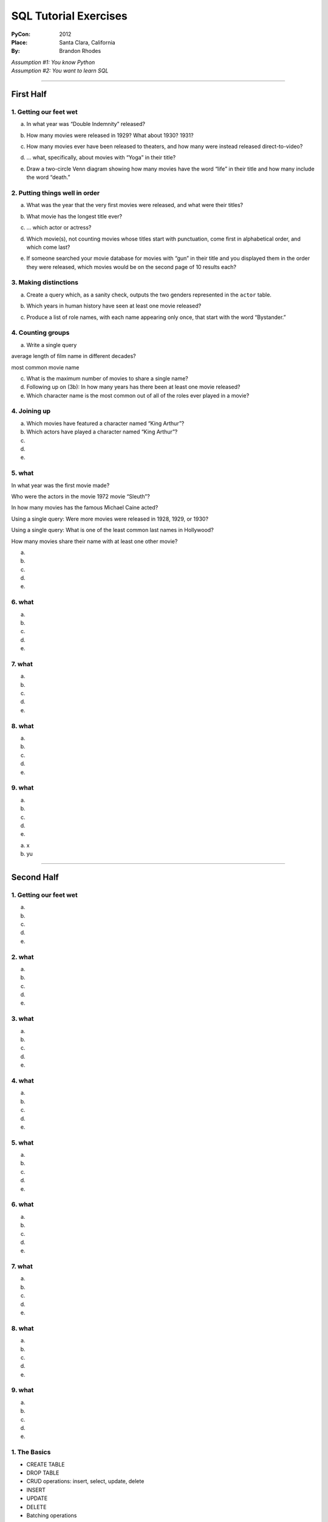 
========================
 SQL Tutorial Exercises
========================

:PyCon: 2012
:Place: Santa Clara, California
:By: Brandon Rhodes


| *Assumption #1: You know Python*
| *Assumption #2: You want to learn SQL*

------------------------------------------------------------------------

First Half
==========

1. Getting our feet wet
-----------------------

.. Introduce the idea of a table with “.table” and “.schema”, using both
   the terminology “column/row” and “record/field.”  Mention that
   migration is problematic.  Show them SELECT, SELECT-WHERE, COUNT(*),
   LIMIT, and the operators “=”, “<>”, “[NOT] LIKE”, “[NOT] GLOB”,
   “AND”, and “OR”.

a. In what year was “Double Indemnity” released?

.. SELECT year FROM movie WHERE title = 'Double Indemnity';

b. How many movies were released in 1929?  What about 1930?  1931?

.. SELECT COUNT(*) FROM movie WHERE year = 1929;
   SELECT COUNT(*) FROM movie WHERE year = 1930;
   SELECT COUNT(*) FROM movie WHERE year = 1931;

c. How many movies ever have been released to theaters, and how many
   were instead released direct-to-video?

.. SELECT COUNT(*) FROM movie WHERE for_video = 0;
   SELECT COUNT(*) FROM movie WHERE for_video = 1;

d. … what, specifically, about movies with “Yoga” in their title?

.. SELECT COUNT(*) FROM movie WHERE title LIKE '%yoga%' AND for_video = 0;
   SELECT COUNT(*) FROM movie WHERE title LIKE '%yoga%' AND for_video = 1;

e. Draw a two-circle Venn diagram showing how many movies have the word
   “life” in their title and how many include the word “death.”

.. SELECT COUNT(*) FROM movie
     WHERE title LIKE '%life%' AND title LIKE '%death%';
   SELECT COUNT(*) FROM movie
     WHERE title NOT LIKE '%life%' AND title LIKE'%death%';
   SELECT COUNT(*) FROM movie
     WHERE title LIKE '%life%' AND title NOT LIKE '%death%';

2. Putting things well in order
-------------------------------

.. Show how ORDER BY can be used with table column names and with
   expressions.  Explain that SELECT and, thus, LIMIT is normally random
   in its delivery of rows, but that ORDER can make them stable, and
   thus make OFFSET interesting for paging through data.

a. What was the year that the very first movies were released, and what
   were their titles?

.. SELECT * FROM movie ORDER BY year ASC LIMIT 10;

b. What movie has the longest title ever?

.. SELECT * FROM movie ORDER BY LENGTH(title) DESC LIMIT 3;
   or, for clarity, and to lead into next topic:
   SELECT LENGTH(title), * FROM movie ORDER BY 1 DESC LIMIT 3;

c. ... which actor or actress?

.. SELECT * FROM actor ORDER BY LENGTH(name) DESC LIMIT 3;

d. Which movie(s), not counting movies whose titles start with
   punctuation, come first in alphabetical order, and which come last?

.. SELECT * FROM movie WHERE title GLOB 'A*' ORDER BY title ASC LIMIT 10;
   SELECT * FROM movie WHERE title GLOB 'Z*' ORDER BY title DESC LIMIT 10;
   SELECT * FROM movie WHERE title GLOB 'ZZ*' ORDER BY title DESC LIMIT 10;

e. If someone searched your movie database for movies with “gun” in
   their title and you displayed them in the order they were released,
   which movies would be on the second page of 10 results each?

.. SELECT * FROM movie WHERE title LIKE '%gun%'
   ORDER BY year LIMIT 10 OFFSET 10;

3. Making distinctions
----------------------

.. Now replace the “*” in SELECT with explicit field names.  Show that
   because we now get less information, running DISTINCT on the output
   gives us a smaller result set.

a. Create a query which, as a sanity check, outputs the two genders
   represented in the ``actor`` table.

.. SELECT DISTINCT gender FROM actor;

b. Which years in human history have seen at least one movie released?

.. SELECT DISTINCT year FROM movie;

c. Produce a list of role names, with each name appearing only once,
   that start with the word “Bystander.”

.. SELECT DISTINCT role FROM role WHERE role LIKE 'bystander%';

4. Counting groups
------------------

.. Introduce GROUP BY and show how it can produce multiple rows, all of
   which have a COUNT(*) summary.  Also show SUM().

a. Write a single query 

average length of film name in different decades?

most common movie name

c. What is the maximum number of movies to share a single name?

d. Following up on (3b): In how many years has there been at least one
   movie released?

e. Which character name is the most common out of all of the roles ever
   played in a movie?
   

4. Joining up
-------------

.. Show how JOIN lets you create an N×M table that combines two real
   tables, but how a WHERE clause can reduce the N×M to an interesting
   set of rows.  Note that field names can (and sometimes must) now be
   qualified with their table name.

a. Which movies have featured a character named “King Arthur”?

b. Which actors have played a character named “King Arthur”?

c. 

d. 

e. 

5. what
-------

.. But full N×M JOINs are rarely useful

In what year was the first movie made?

Who were the actors in the movie 1972 movie “Sleuth”?

In how many movies has the famous Michael Caine acted?

Using a single query: Were more movies were released in
1928, 1929, or 1930?

Using a single query: What is one of the least common last names in Hollywood?

How many movies share their name with at least one other movie?

a. 

b. 

c. 

d. 

e. 

6. what
-------

a. 

b. 

c. 

d. 

e. 

7. what
-------

a. 

b. 

c. 

d. 

e. 

8. what
-------

a. 

b. 

c. 

d. 

e. 

9. what
-------

a. 

b. 

c. 

d. 

e. 

a. x
b. yu

------------------------------------------------------------------------

Second Half
===========

1. Getting our feet wet
-----------------------

a. 

b. 

c. 

d. 

e. 

2. what
-------

a. 

b. 

c. 

d. 

e. 

3. what
-------

a. 

b. 

c. 

d. 

e. 

4. what
-------

a. 

b. 

c. 

d. 

e. 

5. what
-------

a. 

b. 

c. 

d. 

e. 

6. what
-------

a. 

b. 

c. 

d. 

e. 

7. what
-------

a. 

b. 

c. 

d. 

e. 

8. what
-------

a. 

b. 

c. 

d. 

e. 

9. what
-------

a. 

b. 

c. 

d. 

e. 


1. The Basics
-------------

* CREATE TABLE
* DROP TABLE
* CRUD operations: insert, select, update, delete
* INSERT 
* UPDATE
* DELETE
* Batching operations

2. Relational Algebra
---------------------

* FOREIGN KEY
* PRIMARY KEY

3. Indexing
-----------

* DB-API
* CREATE INDEX
* DROP INDEX
* Speed of inserting with index vs creating index afterward

4. Transactions
---------------

* Consistency models
* BEGIN
* COMMIT
* ROLLBACK
* CREATE TEMPORARY TABLE

5. Aggregation
--------------

* HAVING
* GROUP BY
* OFFSET / LIMIT
* SELECT DISTINCT is like GROUP BY but lacks ability to compute SUM() etc

6. ORMs
-------

* Models
* Relations
* Lazy vs eager loading
* Units of work
